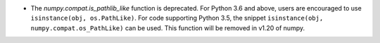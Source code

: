 * The `numpy.compat.is_pathlib_like` function is deprecated. For Python 3.6 and
  above, users are encouraged to use ``isinstance(obj, os.PathLike)``. For code
  supporting Python 3.5, the snippet ``isinstance(obj,
  numpy.compat.os_PathLike)`` can be used. 
  This function will be removed in v1.20 of numpy.
